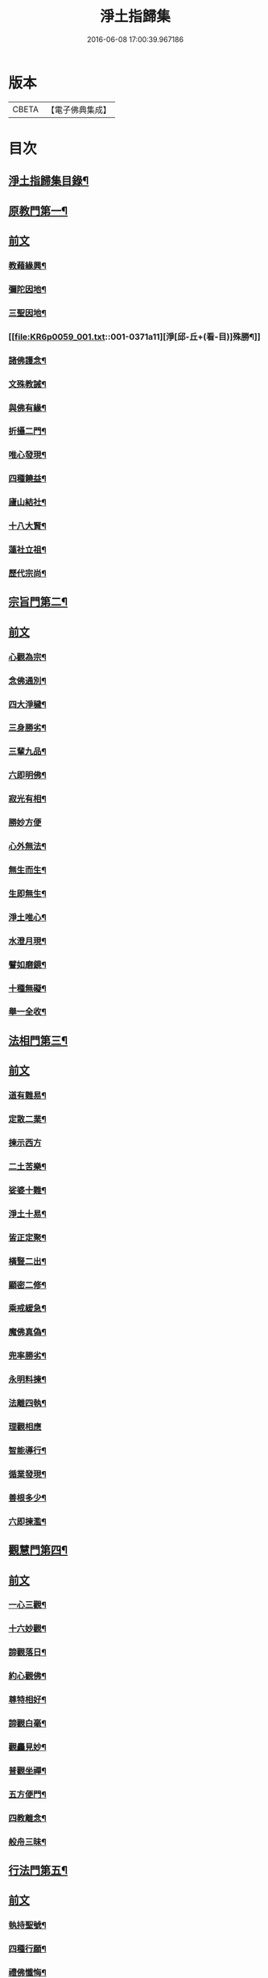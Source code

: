 #+TITLE: 淨土指歸集 
#+DATE: 2016-06-08 17:00:39.967186

* 版本
 |     CBETA|【電子佛典集成】|

* 目次
** [[file:KR6p0059_001.txt::001-0369a2][淨土指歸集目錄¶]]
** [[file:KR6p0059_001.txt::001-0370a18][原教門第一¶]]
** [[file:KR6p0059_001.txt::001-0370a18][前文]]
*** [[file:KR6p0059_001.txt::001-0370b18][教藉緣興¶]]
*** [[file:KR6p0059_001.txt::001-0370c8][彌陀因地¶]]
*** [[file:KR6p0059_001.txt::001-0370c20][三聖因地¶]]
*** [[file:KR6p0059_001.txt::001-0371a11][淨[邱-丘+(看-目)]殊勝¶]]
*** [[file:KR6p0059_001.txt::001-0371b5][諸佛護念¶]]
*** [[file:KR6p0059_001.txt::001-0371b19][文殊教誡¶]]
*** [[file:KR6p0059_001.txt::001-0371c5][與佛有緣¶]]
*** [[file:KR6p0059_001.txt::001-0371c14][折攝二門¶]]
*** [[file:KR6p0059_001.txt::001-0372a3][唯心發現¶]]
*** [[file:KR6p0059_001.txt::001-0372a12][四種饒益¶]]
*** [[file:KR6p0059_001.txt::001-0372a18][廬山結社¶]]
*** [[file:KR6p0059_001.txt::001-0372b2][十八大賢¶]]
*** [[file:KR6p0059_001.txt::001-0372b10][蓮社立祖¶]]
*** [[file:KR6p0059_001.txt::001-0372b19][歷代宗尚¶]]
** [[file:KR6p0059_001.txt::001-0372c6][宗旨門第二¶]]
** [[file:KR6p0059_001.txt::001-0372c6][前文]]
*** [[file:KR6p0059_001.txt::001-0372c13][心觀為宗¶]]
*** [[file:KR6p0059_001.txt::001-0373a19][念佛通別¶]]
*** [[file:KR6p0059_001.txt::001-0373b10][四大淨穢¶]]
*** [[file:KR6p0059_001.txt::001-0373c16][三身勝劣¶]]
*** [[file:KR6p0059_001.txt::001-0374a6][三輩九品¶]]
*** [[file:KR6p0059_001.txt::001-0374a22][六即明佛¶]]
*** [[file:KR6p0059_001.txt::001-0374b6][寂光有相¶]]
*** [[file:KR6p0059_001.txt::001-0374b24][勝妙方便]]
*** [[file:KR6p0059_001.txt::001-0375a3][心外無法¶]]
*** [[file:KR6p0059_001.txt::001-0375a14][無生而生¶]]
*** [[file:KR6p0059_001.txt::001-0375a24][生即無生¶]]
*** [[file:KR6p0059_001.txt::001-0375b10][淨土唯心¶]]
*** [[file:KR6p0059_001.txt::001-0375c3][水澄月現¶]]
*** [[file:KR6p0059_001.txt::001-0375c19][譬如磨鏡¶]]
*** [[file:KR6p0059_001.txt::001-0376a4][十種無礙¶]]
*** [[file:KR6p0059_001.txt::001-0376c12][舉一全收¶]]
** [[file:KR6p0059_001.txt::001-0377a7][法相門第三¶]]
** [[file:KR6p0059_001.txt::001-0377a7][前文]]
*** [[file:KR6p0059_001.txt::001-0377a15][道有難易¶]]
*** [[file:KR6p0059_001.txt::001-0377b9][定散二業¶]]
*** [[file:KR6p0059_001.txt::001-0377b24][揀示西方]]
*** [[file:KR6p0059_001.txt::001-0377c16][二土苦樂¶]]
*** [[file:KR6p0059_001.txt::001-0378a10][娑婆十難¶]]
*** [[file:KR6p0059_001.txt::001-0378b2][淨土十易¶]]
*** [[file:KR6p0059_001.txt::001-0378b14][皆正定聚¶]]
*** [[file:KR6p0059_001.txt::001-0378b19][橫豎二出¶]]
*** [[file:KR6p0059_001.txt::001-0378c8][顯密二修¶]]
*** [[file:KR6p0059_001.txt::001-0378c16][乘戒緩急¶]]
*** [[file:KR6p0059_001.txt::001-0379a4][魔佛真偽¶]]
*** [[file:KR6p0059_001.txt::001-0379a23][兜率勝劣¶]]
*** [[file:KR6p0059_001.txt::001-0379b17][永明料揀¶]]
*** [[file:KR6p0059_001.txt::001-0379c11][法離四執¶]]
*** [[file:KR6p0059_001.txt::001-0379c24][理觀相應]]
*** [[file:KR6p0059_001.txt::001-0380a20][智能導行¶]]
*** [[file:KR6p0059_001.txt::001-0380b6][循業發現¶]]
*** [[file:KR6p0059_001.txt::001-0380b15][善根多少¶]]
*** [[file:KR6p0059_001.txt::001-0380c4][六即揀濫¶]]
** [[file:KR6p0059_001.txt::001-0381a9][觀慧門第四¶]]
** [[file:KR6p0059_001.txt::001-0381a9][前文]]
*** [[file:KR6p0059_001.txt::001-0381a19][一心三觀¶]]
*** [[file:KR6p0059_001.txt::001-0381b15][十六妙觀¶]]
*** [[file:KR6p0059_001.txt::001-0381c24][諦觀落日¶]]
*** [[file:KR6p0059_001.txt::001-0382a19][約心觀佛¶]]
*** [[file:KR6p0059_001.txt::001-0382b13][尊特相好¶]]
*** [[file:KR6p0059_001.txt::001-0382c4][諦觀白毫¶]]
*** [[file:KR6p0059_001.txt::001-0382c19][觀麤見妙¶]]
*** [[file:KR6p0059_001.txt::001-0383a4][普觀坐禪¶]]
*** [[file:KR6p0059_001.txt::001-0383a16][五方便門¶]]
*** [[file:KR6p0059_001.txt::001-0383b4][四教離念¶]]
*** [[file:KR6p0059_001.txt::001-0383b18][般舟三昧¶]]
** [[file:KR6p0059_001.txt::001-0383c7][行法門第五¶]]
** [[file:KR6p0059_001.txt::001-0383c7][前文]]
*** [[file:KR6p0059_001.txt::001-0383c14][執持聖號¶]]
*** [[file:KR6p0059_001.txt::001-0384a2][四種行願¶]]
*** [[file:KR6p0059_001.txt::001-0384a12][禮佛懺悔¶]]
*** [[file:KR6p0059_001.txt::001-0384c20][晨朝十念¶]]
*** [[file:KR6p0059_001.txt::001-0385a12][發願回向¶]]
*** [[file:KR6p0059_001.txt::001-0385a24][往生神呪¶]]
**** [[file:KR6p0059_001.txt::001-0385a24][無量壽佛說拔一切業障根本得生淨土神呪]]
**** [[file:KR6p0059_001.txt::001-0385b21][無量壽如來根本真言¶]]
**** [[file:KR6p0059_001.txt::001-0385c8][阿彌陀佛心呪¶]]
*** [[file:KR6p0059_001.txt::001-0385c10][道場儀式¶]]
*** [[file:KR6p0059_001.txt::001-0385c20][尅期修證¶]]
*** [[file:KR6p0059_001.txt::001-0386a7][欣厭二行¶]]
*** [[file:KR6p0059_001.txt::001-0386b3][上品三心¶]]
*** [[file:KR6p0059_001.txt::001-0386b12][日用繫緣¶]]
*** [[file:KR6p0059_001.txt::001-0386b24][睡時入觀]]
*** [[file:KR6p0059_001.txt::001-0386c11][臨終正念¶]]
*** [[file:KR6p0059_001.txt::001-0387a21][三種淨業¶]]
*** [[file:KR6p0059_001.txt::001-0387b12][孝養父母¶]]
*** [[file:KR6p0059_001.txt::001-0387c2][修十善業¶]]
*** [[file:KR6p0059_001.txt::001-0387c17][具足眾戒¶]]
*** [[file:KR6p0059_001.txt::001-0388a4][發菩提心¶]]
*** [[file:KR6p0059_001.txt::001-0388a18][讀誦大乘¶]]
*** [[file:KR6p0059_001.txt::001-0388b6][親近善友¶]]
*** [[file:KR6p0059_001.txt::001-0388b21][聽聞正法¶]]
*** [[file:KR6p0059_001.txt::001-0388c10][十種信心¶]]
*** [[file:KR6p0059_001.txt::001-0388c22][一心不亂¶]]
** [[file:KR6p0059_002.txt::002-0389a13][證驗門第六¶]]
** [[file:KR6p0059_002.txt::002-0389a13][前文]]
*** [[file:KR6p0059_002.txt::002-0389a19][菩薩往生¶]]
*** [[file:KR6p0059_002.txt::002-0389b7][龍樹往生¶]]
*** [[file:KR6p0059_002.txt::002-0389b13][遠公遺跡¶]]
*** [[file:KR6p0059_002.txt::002-0389b24][三覩聖相]]
*** [[file:KR6p0059_002.txt::002-0389c11][智者遺誡¶]]
*** [[file:KR6p0059_002.txt::002-0389c24][善導功行¶]]
*** [[file:KR6p0059_002.txt::002-0390a10][遺民見佛¶]]
*** [[file:KR6p0059_002.txt::002-0390a23][聲光現佛¶]]
*** [[file:KR6p0059_002.txt::002-0390b15][別峰行道¶]]
*** [[file:KR6p0059_002.txt::002-0390b22][冥司崇敬¶]]
*** [[file:KR6p0059_002.txt::002-0390c7][西湖結社¶]]
*** [[file:KR6p0059_002.txt::002-0390c18][蓮華勝會¶]]
*** [[file:KR6p0059_002.txt::002-0391a6][御書蓮社¶]]
*** [[file:KR6p0059_002.txt::002-0391a17][七寶華舫¶]]
*** [[file:KR6p0059_002.txt::002-0391b3][誓取金臺¶]]
*** [[file:KR6p0059_002.txt::002-0391b13][焚毀仙經¶]]
*** [[file:KR6p0059_002.txt::002-0391c4][惟恭滅罪¶]]
*** [[file:KR6p0059_002.txt::002-0391c18][雄俊入冥¶]]
*** [[file:KR6p0059_002.txt::002-0392a9][密修淨業¶]]
*** [[file:KR6p0059_002.txt::002-0392a19][臨終見佛¶]]
*** [[file:KR6p0059_002.txt::002-0392b5][臨終說法¶]]
*** [[file:KR6p0059_002.txt::002-0392b21][俸錢畫佛¶]]
*** [[file:KR6p0059_002.txt::002-0392c10][念不間斷¶]]
*** [[file:KR6p0059_002.txt::002-0393a2][西方公據¶]]
*** [[file:KR6p0059_002.txt::002-0393a14][七寶佛像¶]]
*** [[file:KR6p0059_002.txt::002-0393b7][繪像警迷¶]]
*** [[file:KR6p0059_002.txt::002-0393b17][龍舒立化¶]]
*** [[file:KR6p0059_002.txt::002-0393c9][獨孤皇后¶]]
*** [[file:KR6p0059_002.txt::002-0393c20][女流往生¶]]
*** [[file:KR6p0059_002.txt::002-0394a20][惡輩往生¶]]
*** [[file:KR6p0059_002.txt::002-0394b8][靈禽往生¶]]
** [[file:KR6p0059_002.txt::002-0394b19][決疑門第七¶]]
** [[file:KR6p0059_002.txt::002-0394b19][前文]]
*** [[file:KR6p0059_002.txt::002-0394c5][難信之法¶]]
*** [[file:KR6p0059_002.txt::002-0394c20][淨土非權¶]]
*** [[file:KR6p0059_002.txt::002-0395a9][辨明五惑¶]]
*** [[file:KR6p0059_002.txt::002-0395b15][佛語不虗¶]]
*** [[file:KR6p0059_002.txt::002-0395c3][正信因果¶]]
*** [[file:KR6p0059_002.txt::002-0395c17][自障自蔽¶]]
*** [[file:KR6p0059_002.txt::002-0396a2][身心虗偽¶]]
*** [[file:KR6p0059_002.txt::002-0396a13][婬殺相因¶]]
*** [[file:KR6p0059_002.txt::002-0396a24][臨終業相¶]]
*** [[file:KR6p0059_002.txt::002-0396b10][不求勝進¶]]
*** [[file:KR6p0059_002.txt::002-0396b16][善人會集¶]]
*** [[file:KR6p0059_002.txt::002-0396c2][覺悟前非¶]]
*** [[file:KR6p0059_002.txt::002-0396c15][十種障難¶]]
*** [[file:KR6p0059_002.txt::002-0396c24][疑城退墮¶]]
*** [[file:KR6p0059_002.txt::002-0397a15][十念往生¶]]
*** [[file:KR6p0059_002.txt::002-0397b10][少善不生¶]]
*** [[file:KR6p0059_002.txt::002-0397b19][二乘不生¶]]
*** [[file:KR6p0059_002.txt::002-0397c5][辨明聖號¶]]
*** [[file:KR6p0059_002.txt::002-0397c17][十二如來¶]]
*** [[file:KR6p0059_002.txt::002-0398a5][像即真身¶]]
*** [[file:KR6p0059_002.txt::002-0398a22][齋房設像¶]]
*** [[file:KR6p0059_002.txt::002-0398b7][頓漸二修¶]]
*** [[file:KR6p0059_002.txt::002-0398b24][以理奪事¶]]
*** [[file:KR6p0059_002.txt::002-0398c15][四種清執¶]]
*** [[file:KR6p0059_002.txt::002-0399a7][談空得失¶]]
*** [[file:KR6p0059_002.txt::002-0399a24][反經非聖]]
*** [[file:KR6p0059_002.txt::002-0399b15][失於遲暮¶]]
*** [[file:KR6p0059_002.txt::002-0399b23][為小失大¶]]
*** [[file:KR6p0059_002.txt::002-0399c6][不修十失¶]]
*** [[file:KR6p0059_002.txt::002-0399c12][永無魔事¶]]
*** [[file:KR6p0059_002.txt::002-0399c24][般舟三力¶]]
*** [[file:KR6p0059_002.txt::002-0400a12][師子筋弦¶]]
*** [[file:KR6p0059_002.txt::002-0400a20][舟石不沉¶]]
*** [[file:KR6p0059_002.txt::002-0400b4][舉念即生¶]]
*** [[file:KR6p0059_002.txt::002-0400b12][如鏡現像¶]]
*** [[file:KR6p0059_002.txt::002-0400b24][願力強牽¶]]
*** [[file:KR6p0059_002.txt::002-0400c9][求佛加護¶]]
** [[file:KR6p0059_002.txt::002-0400c18][斥謬門第八¶]]
** [[file:KR6p0059_002.txt::002-0400c18][前文]]
*** [[file:KR6p0059_002.txt::002-0401a2][背宗失旨¶]]
*** [[file:KR6p0059_002.txt::002-0401a14][謬執偏空¶]]
*** [[file:KR6p0059_002.txt::002-0401b5][疑深障重¶]]
*** [[file:KR6p0059_002.txt::002-0401b19][誑妄說法¶]]
*** [[file:KR6p0059_002.txt::002-0401c14][未得謂得¶]]
*** [[file:KR6p0059_002.txt::002-0401c22][胎息邪論¶]]
*** [[file:KR6p0059_002.txt::002-0402a13][默照邪禪¶]]
*** [[file:KR6p0059_002.txt::002-0402a23][長生秘訣¶]]
*** [[file:KR6p0059_002.txt::002-0402b13][撥無因果¶]]
*** [[file:KR6p0059_002.txt::002-0402c9][自甘塗炭¶]]
** [[file:KR6p0059_002.txt::002-0402c22][指廣門第九¶]]
** [[file:KR6p0059_002.txt::002-0402c22][前文]]
*** [[file:KR6p0059_002.txt::002-0403a6][法華授記¶]]
*** [[file:KR6p0059_002.txt::002-0403a21][華嚴結歸¶]]
*** [[file:KR6p0059_002.txt::002-0403b14][般若念佛¶]]
*** [[file:KR6p0059_002.txt::002-0403c3][仁王觀佛¶]]
*** [[file:KR6p0059_002.txt::002-0403c17][寶積十心¶]]
*** [[file:KR6p0059_002.txt::002-0404a7][情想升沉¶]]
*** [[file:KR6p0059_002.txt::002-0404a20][起信結歸¶]]
*** [[file:KR6p0059_002.txt::002-0404b14][天親造論¶]]
*** [[file:KR6p0059_002.txt::002-0404c4][論釋十疑¶]]
*** [[file:KR6p0059_002.txt::002-0404c15][臨終設像¶]]
*** [[file:KR6p0059_002.txt::002-0405a5][茶毗十念¶]]
*** [[file:KR6p0059_002.txt::002-0405a16][古今著述¶]]
** [[file:KR6p0059_002.txt::002-0405b19][勸脩門第十¶]]
** [[file:KR6p0059_002.txt::002-0405b19][前文]]
*** [[file:KR6p0059_002.txt::002-0405c2][慈雲勸修¶]]
*** [[file:KR6p0059_002.txt::002-0405c16][校量功德¶]]
*** [[file:KR6p0059_002.txt::002-0406a4][妙觀功深¶]]
*** [[file:KR6p0059_002.txt::002-0406a14][永無退轉¶]]
*** [[file:KR6p0059_002.txt::002-0406a23][高聲念佛¶]]
*** [[file:KR6p0059_002.txt::002-0406b15][禮佛功德¶]]
*** [[file:KR6p0059_002.txt::002-0406b24][現生獲福¶]]
*** [[file:KR6p0059_002.txt::002-0406c13][為僧念佛¶]]
*** [[file:KR6p0059_002.txt::002-0407a3][富貴學道¶]]
*** [[file:KR6p0059_002.txt::002-0407a10][眾善相資¶]]
*** [[file:KR6p0059_002.txt::002-0407a21][勸修利益¶]]
*** [[file:KR6p0059_002.txt::002-0407b4][因循悞事¶]]
*** [[file:KR6p0059_002.txt::002-0407b9][當思身後¶]]
*** [[file:KR6p0059_002.txt::002-0407b17][預偹不虞¶]]
*** [[file:KR6p0059_002.txt::002-0407c2][功在純熟¶]]
*** [[file:KR6p0059_002.txt::002-0407c9][十種勝利¶]]
** [[file:KR6p0059_002.txt::002-0408a2][指歸直音略訓¶]]
** [[file:KR6p0059_002.txt::002-0410c9][No.1154-A¶]]
** [[file:KR6p0059_002.txt::002-0411a1][No.1154-B¶]]

* 卷
[[file:KR6p0059_001.txt][淨土指歸集 1]]
[[file:KR6p0059_002.txt][淨土指歸集 2]]


